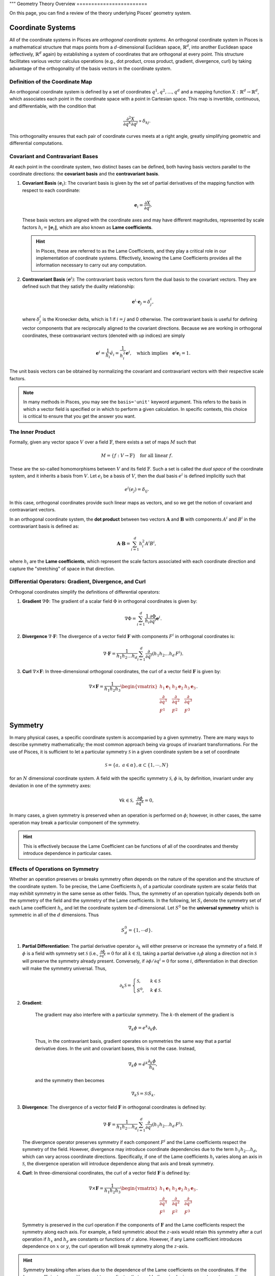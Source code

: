 """
Geometry Theory Overview
========================

On this page, you can find a review of the theory underlying Pisces' geometry system.

Coordinate Systems
------------------

All of the coordinate systems in Pisces are *orthogonal coordinate systems*. An orthogonal coordinate system in Pisces is
a mathematical structure that maps points from a :math:`d`-dimensional Euclidean space, :math:`\mathbb{R}^d`, into another
Euclidean space (effectively, :math:`\mathbb{R}^d` again) by establishing a system of coordinates that are orthogonal at
every point. This structure facilitates various vector calculus operations (e.g., dot product, cross product, gradient,
divergence, curl) by taking advantage of the orthogonality of the basis vectors in the coordinate system.

Definition of the Coordinate Map
++++++++++++++++++++++++++++++++

An orthogonal coordinate system is defined by a set of coordinates :math:`q^1, q^2, \dots, q^d` and a mapping function
:math:`X: \mathbb{R}^d \to \mathbb{R}^d`, which associates each point in the coordinate space with a point in Cartesian space.
This map is invertible, continuous, and differentiable, with the condition that

.. math::

    \frac{\partial^2 X}{\partial q^k \partial q^j} \propto \delta_{kj}.

This orthogonality ensures that each pair of coordinate curves meets at a right angle, greatly simplifying geometric and
differential computations.

Covariant and Contravariant Bases
+++++++++++++++++++++++++++++++++

At each point in the coordinate system, two distinct bases can be defined, both having basis vectors parallel to the
coordinate directions: the **covariant basis** and the **contravariant basis**.

1. **Covariant Basis** :math:`(\mathbf{e}_i)`:
   The covariant basis is given by the set of partial derivatives of the mapping function with respect to each coordinate:

   .. math::

       \mathbf{e}_i = \frac{\partial X}{\partial q^i}.

   These basis vectors are aligned with the coordinate axes and may have different magnitudes, represented by scale factors
   :math:`h_i = \|\mathbf{e}_i\|`, which are also known as **Lame coefficients**.

   .. hint::

       In Pisces, these are referred to as the Lame Coefficients, and they play a critical role in our implementation of
       coordinate systems. Effectively, knowing the Lame Coefficients provides all the information necessary to carry
       out any computation.

2. **Contravariant Basis** :math:`(\mathbf{e}^i)`:
   The contravariant basis vectors form the dual basis to the covariant vectors. They are defined such that they satisfy the
   duality relationship:

   .. math::

       \mathbf{e}^i \cdot \mathbf{e}_j = \delta^i_j,

   where :math:`\delta^i_j` is the Kronecker delta, which is 1 if :math:`i = j` and 0 otherwise. The contravariant basis is
   useful for defining vector components that are reciprocally aligned to the covariant directions. Because we are working
   in orthogonal coordinates, these contravariant vectors (denoted with up indices) are simply

   .. math::

       \mathbf{e}^i = \frac{1}{h_i} \hat{e}_i = \frac{1}{h_i^2} \mathbf{e}^i, \quad \text{which implies} \quad \mathbf{e}^i \mathbf{e}_i = 1.

The unit basis vectors can be obtained by normalizing the covariant and contravariant vectors with their respective scale factors.

.. note::

    In many methods in Pisces, you may see the ``basis='unit'`` keyword argument. This refers to the basis in which a vector
    field is specified or in which to perform a given calculation. In specific contexts, this choice is critical to ensure
    that you get the answer you want.

The Inner Product
+++++++++++++++++++++++++++++++++

Formally, given any vector space :math:`V` over a field :math:`\mathbb{F}`, there exists a set of maps :math:`M` such that

.. math::

    M = \{ f: V \to \mathbb{F} \} \quad \text{for all linear } f.

These are the so-called homomorphisms between :math:`V` and its field :math:`\mathbb{F}`. Such a set is called the *dual space*
of the coordinate system, and it inherits a basis from :math:`V`. Let :math:`e_i` be a basis of :math:`V`, then the dual basis :math:`e^i` is
defined implicitly such that

.. math::

    e^i(e_j) = \delta_{ij}.

In this case, orthogonal coordinates provide such linear maps as vectors, and so we get the notion of covariant and contravariant vectors.

In an orthogonal coordinate system, the **dot product** between two vectors :math:`\mathbf{A}` and :math:`\mathbf{B}` with
components :math:`A^i` and :math:`B^i` in the contravariant basis is defined as:

.. math::

    \mathbf{A} \cdot \mathbf{B} = \sum_{i=1}^d h_i^2 A^i B^i,

where :math:`h_i` are the **Lame coefficients**, which represent the scale factors associated with each coordinate direction
and capture the "stretching" of space in that direction.

Differential Operators: Gradient, Divergence, and Curl
+++++++++++++++++++++++++++++++++++++++++++++++++++++++

Orthogonal coordinates simplify the definitions of differential operators:

1. **Gradient** :math:`\nabla \Phi`:
   The gradient of a scalar field :math:`\Phi` in orthogonal coordinates is given by:

   .. math::

       \nabla \Phi = \sum_{i=1}^d \frac{1}{h_i} \frac{\partial \Phi}{\partial q^i} \mathbf{e}^i.

2. **Divergence** :math:`\nabla \cdot \mathbf{F}`:
   The divergence of a vector field :math:`\mathbf{F}` with components :math:`F^i` in orthogonal coordinates is:

   .. math::

       \nabla \cdot \mathbf{F} = \frac{1}{h_1 h_2 \dots h_d} \sum_{i=1}^d \frac{\partial}{\partial q^i} \left( h_1 h_2 \dots h_d \, F^i \right).

3. **Curl** :math:`\nabla \times \mathbf{F}`:
   In three-dimensional orthogonal coordinates, the curl of a vector field :math:`\mathbf{F}` is given by:

   .. math::

       \nabla \times \mathbf{F} = \frac{1}{h_1 h_2 h_3} \begin{vmatrix} h_1 \mathbf{e}_1 & h_2 \mathbf{e}_2 & h_3 \mathbf{e}_3 \\
       \frac{\partial}{\partial q^1} & \frac{\partial}{\partial q^2} & \frac{\partial}{\partial q^3} \\
       F^1 & F^2 & F^3 \end{vmatrix}.

Symmetry
--------

In many physical cases, a specific coordinate system is accompanied by a given symmetry. There are many ways to describe
symmetry mathematically; the most common approach being via groups of invariant transformations. For the use of Pisces, it
is sufficient to let a particular symmetry :math:`\mathcal{S}` in a given coordinate system be a set of coordinate

.. math::

    \mathcal{S} = \{a, \; a \in \alpha\}, \alpha \subset \{1,\cdots,N\}

for an :math:`N` dimensional coordinate system. A field with the specific symmetry :math:`\mathcal{S}`, :math:`\phi` is, by
definition, invariant under any deviation in one of the symmetry axes:

.. math::

    \forall k \in \mathcal{S},\; \frac{\partial \phi}{\partial q^k} = 0,

In many cases, a given symmetry is preserved when an operation is performed on :math:`\phi`; however, in other cases, the
same operation may break a particular component of the symmetry.

.. hint::

    This is effectively because the Lame Coefficient can be functions of all of the coordinates and
    thereby introduce dependence in particular cases.

Effects of Operations on Symmetry
+++++++++++++++++++++++++++++++++

Whether an operation preserves or breaks symmetry often depends on the nature of the operation and the structure of the
coordinate system. To be precise, the Lame Coefficients :math:`h_i` of a particular coordinate system are scalar fields
that may exhibit symmetry in the same sense as other fields. Thus, the symmetry of an operation typically depends both on
the symmetry of the field and the symmetry of the Lame coefficients. In the following, let :math:`S_i` denote the symmetry
set of each Lame coefficient :math:`h_i`, and let the coordinate system be :math:`d`-dimensional. Let :math:`S^0` be the
**universal symmetry** which is symmetric in all of the :math:`d` dimensions. Thus

.. math::

    S^0_d = \{1, \cdots d\}.


1. **Partial Differentiation**:
   The partial derivative operator :math:`\partial_k` will either preserve or increase the symmetry of a field. If :math:`\phi`
   is a field with symmetry set :math:`\mathcal{S}` (i.e., :math:`\frac{\partial \phi}{\partial q^k} = 0` for all :math:`k \in \mathcal{S}`),
   taking a partial derivative :math:`\partial_i \phi` along a direction not in :math:`\mathcal{S}` will preserve
   the symmetry already present. Conversely, if :math:`\partial \phi / \partial q^i = 0` for some
   :math:`i`, differentiation in that direction will make the symmetry universal. Thus,

   .. math::

        \partial_k \mathcal{S} = \begin{cases}\mathcal{S},&k \in \mathcal{S}\\S^0,&k\notin \mathcal{S}.\end{cases}

2. **Gradient**:

    The gradient may also interfere with a particular symmetry. The :math:`k`-th element of the gradient is

    .. math::

        \nabla_k \phi = e^k \partial_k \phi,

    Thus, in the contravariant basis, gradient operates on symmetries the same way that a partial derivative does. In the
    unit and covariant bases, this is not the case. Instead,

    .. math::

        \nabla_k \phi = \hat{e}^k \frac{\partial_k \phi}{h_k},

    and the symmetry then becomes

    .. math::

        \nabla_k \mathcal{S} = \mathcal{S} \setminus S_k.

3. **Divergence**:
   The divergence of a vector field :math:`\mathbf{F}` in orthogonal coordinates is defined by:

   .. math::

       \nabla \cdot \mathbf{F} = \frac{1}{h_1 h_2 \dots h_d} \sum_{i=1}^d \frac{\partial}{\partial q^i} \left( h_1 h_2 \dots h_d \, F^i \right).

   The divergence operator preserves symmetry if each component :math:`F^i` and the Lame coefficients respect the symmetry
   of the field. However, divergence may introduce coordinate dependencies due to the term :math:`h_1 h_2 \dots h_d`, which
   can vary across coordinate directions. Specifically, if one of the Lame coefficients :math:`h_i` varies along an axis in
   :math:`\mathcal{S}`, the divergence operation will introduce dependence along that axis and break symmetry.

4. **Curl**:
   In three-dimensional coordinates, the curl of a vector field :math:`\mathbf{F}` is defined by:

   .. math::

       \nabla \times \mathbf{F} = \frac{1}{h_1 h_2 h_3} \begin{vmatrix} h_1 \mathbf{e}_1 & h_2 \mathbf{e}_2 & h_3 \mathbf{e}_3 \\
       \frac{\partial}{\partial q^1} & \frac{\partial}{\partial q^2} & \frac{\partial}{\partial q^3} \\
       F^1 & F^2 & F^3 \end{vmatrix}.

   Symmetry is preserved in the curl operation if the components of :math:`\mathbf{F}` and the Lame coefficients respect
   the symmetry along each axis. For example, a field symmetric about the :math:`z`-axis would retain this symmetry after
   a curl operation if :math:`h_x` and :math:`h_y` are constants or functions of :math:`z` alone. However, if any Lame
   coefficient introduces dependence on :math:`x` or :math:`y`, the curl operation will break symmetry along the :math:`z`-axis.

.. hint::

    Symmetry breaking often arises due to the dependence of the Lame coefficients on the coordinates. If the Lame
    coefficients vary with respect to coordinates that would otherwise be in a symmetry set, operations involving
    these coefficients can introduce dependencies that disrupt the symmetry of the resulting field.

In summary, the symmetry properties of an operation depend on both the symmetry of the field and the symmetry of the Lame
coefficients. Understanding how these factors interact is essential for ensuring that specific symmetries are maintained
through various operations in Pisces.


